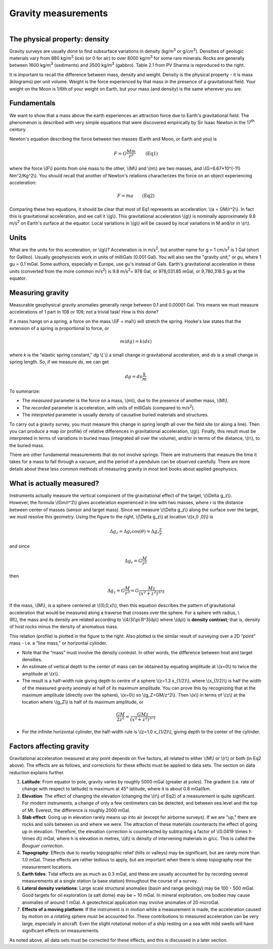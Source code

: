 .. _gravity_basics:

Gravity measurements
********************

.. figure:: ./images/gravity_table.gif
    :align: right

The physical property: density
==============================

Gravity surveys are usually done to find subsurface variations in density (kg/m\ :sup:`3`\  or g/cm\ :sup:`3`\). Densities of geologic materials vary from 880 kg/m\ :sup:`3`\  (ice) (or 0 for air) to over 8000 kg/m\ :sup:`3`\  for some rare minerals. Rocks are generally between 1600 kg/m\ :sup:`3`\  (sediments) and 3500 kg/m\ :sup:`3`\  (gabbro). Table 2.1 from PV Sharma is reproduced to the right.    

It is important to recall the difference between mass, density and weight. Density is the physical property - it is mass (kilograms) per unit volume. Weight is the force experienced by that mass in the presence of a gravitational field. Your weight on the Moon is 1/6th of your weight on Earth, but your mass (and density) is the same wherever you are. 

Fundamentals
============

We want to show that a mass above the earth experiences an attraction force due to Earth's gravitational field. The phenomenon is described with very simple equations that were discovered empirically by Sir Isaac Newton in the 17\ :sup:`th`\  century.

Newton's equation describing the force between two masses (Earth and Moon, or Earth and you) is 

.. math::
		F = G \frac{Mm}{r^2} \qquad \text{(Eq1)}

where the force \\(F\\) points from one mass to the other, \\(M\\) and \\(m\\) are two masses, and \\(G=6.67*10^{-11} Nm^2/Kg^2\\). You should recall that another of Newton's relations characterizes the force on an object experiencing acceleration:

.. math::
		F=ma \qquad \text{(Eq2)}


Comparing these two equations, it should be clear that most of Eq1 represents an acceleration: \\\(a = GM/r^2\\). In fact this is gravitational acceleration, and we call it \\(g\\). This gravitational acceleration \\(g\\) is nominally approximately 9.8 m/s\ :sup:`2`\  on Earth's surface at the equator. Local variations in \\(g\\) will be caused by local variations in M and/or in \\(r\\). 

Units
=====

What are the units for this acceleration, or \\(g\\)? Acceleration is in m/s\ :sup:`2`\, but another name for g = 1 cm/s\ :sup:`2`\  is 1 Gal (short for Galileo). Usually geophysicists work in units of milliGals (0.001 Gal). You will also see the "gravity unit," or *gu*, where 1 gu = 0.1 mGal. Some authors, especially in Europe, use gu's instead of Gals. Earth's gravitational acceleration in these units (converted from the more common m/s\ :sup:`2`\) is 9.8 m/s\ :sup:`2`\ = 978 Gal, or 978,031.85 mGal, or 9,780,318.5 gu at the equator.

Measuring gravity
=================

Measurable geophysical gravity anomalies generally range between 0.1 and 0.00001 Gal. This means we must measure accelerations of 1 part in 108 or 109; not a trivial task! How is this done?

If a mass hangs on a spring, a force on the mass \\((F = ma)\\) will stretch the spring. Hooke's law states that the extension of a spring is proportional to force, or

.. math::
		m(dg)=k(ds)

where *k* is the "elastic spring constant," *dg* \\( \\) a small change in gravitational acceleration, and *ds* is a small change in spring length. So, if we measure *ds*, we can get 

.. math::
		dg = ds \frac{k}{m}

To summarize:

- The *measured* parameter is the force on a mass, \\(m\\), due to the presence of another mass, \\(M\\).
- The *recorded* parameter is acceleration, with units of milliGals (compared to m/s\ :sup:`2`\ ).
- The *interpreted* parameter is usually density of causative buried materials and structures.		

To carry out a gravity survey, you must measure this change in spring length all over the field site (or along a line). Then you can produce a map (or profile) of relative differences in gravitational acceleration, \\(g\\). Finally, this result must be interpreted in terms of variations in buried mass (integrated all over the volume), and/or in terms of the distance, \\(r\\), to the buried mass.

There are other fundamental measurements that do not involve springs. There are instruments that measure the time it takes for a mass to fall through a vacuum, and the period of a pendulum can be observed carefully. There are more details about these less common methods of measuring gravity in most text books about applied geophysics.

What is actually measured?
==========================

.. figure:: ./images/grav_diag.gif
    :align: right

Instruments actually measure the vertical component of the gravitational effect of the target, \\(\\Delta g_z\\). However, the formula \\(Gm/r^2\\) gives acceleration experienced in line with two masses, where r is the distance between center of masses (sensor and target mass). Since we measure \\(\\Delta g_z\\) along the surface over the target, we must resolve this geometry. Using the figure to the right, \\(\\Delta g_z\\) at location \\((x,0 ,0)\\) is

.. math::
		\Delta g_z = \Delta g_r \cos(\theta) = \Delta g_r \frac{z}{r}

and since

.. math::
		\Delta g_r = G \frac{M}{r^2}

then 

.. math::
		\Delta g_z = G \frac{M}{r^3} = G \frac{Mz}{(x^2+z^2)^{3/2}}

.. figure:: ./images/response_cylinder.gif
    :align: right

If the mass, \\(M\\), is a sphere centered at \\((0,0,x)\\), then this equation describes the pattern of gravitational acceleration that would be measured along a traverse that crosses over the sphere. For a sphere with radius, \\(R\\), the mass and its density are related according to \\(4/3(\\pi R^3)dρ\\) where \\(dρ\\) is **density contrast**; that is, density of host rocks minus the density of anomalous mass. 

This relation (profile) is plotted in the figure to the right. Also plotted is the similar result of surveying over a 2D “point” mass - i.e. a “line mass," or horizontal cylinder.

- Note that the “mass” must involve the density *contrast*. In other words, the difference between host and target densities.
- An estimate of vertical depth to the center of mass can be obtained by equating amplitude at \\(x=0\\) to twice the amplitude at \\(x\\).
- The result is a half-width rule giving depth to centre of a sphere \\(z=1.3 x_{1/2}\\), where \\(x_{1/2}\\) is half the width of the measured gravity anomaly at half of its maximum amplitude. You can prove this by recognizing that at the maximum amplitude (directly over the sphere), \\(x=0\\) so \\(g_Z=GM/z^2\\). Then \\(x\\) in terms of \\(z\\) at the location where \\(g_Z\\) is half of its maximum amplitude, or 

.. math::
		\frac{GM}{2z^2}=\frac{GMz}{(x^2 + z^2)^{3/2}}

- For the infinite horizontal cylinder, the half-width rule is \\(z=1.0 x_{1/2}\\), giving depth to the center of the cylinder. 

Factors affecting gravity
=========================

Gravitational acceleration measured at any point depends on five factors, all related to either \\(M\\) or \\(r\\) or both (in Eq2 above). The effects are as follows, and corrections for these effects must be applied to data sets. The section on data reduction explains further. 

#. **Latitude**: From equator to pole, gravity varies by roughly 5000 mGal (greater at poles). The gradient (i.e. rate of change with respect to latitude) is maximum at 45° latitude, where it is about 0.8 mGal/km.

#. **Elevation**: The effect of changing the elevation (changing the \\(r\\) of Eq2) of a measurement is quite significant. For modern instruments, a change of only a few centimeters can be detected, and between sea level and the top of Mt. Everest, the difference is roughly 2000 mGal.

#. **Slab effect**: Going up in elevation rarely means up into air (except for airborne surveys). If we are "up," there are rocks and soils between us and where we were. The attraction of these materials counteracts the effect of going up in elevation. Therefore, the elevation correction is counteracted by subtracting a factor of \\(0.0419 \\times h \\times d\\) mGal, where h is elevation in metres, \\(d\\) is density of intervening materials in g/cc. This is called the *Bouguer correction*.

#. **Topography**: Effects due to nearby topographic relief (hills or valleys) may be significant, but are rarely more than 1.0 mGal. These effects are rather tedious to apply, but are important when there is steep topography near the measurement locations.

#. **Earth tides**: Tidal effects are as much as 0.3 mGal, and these are usually accounted for by recording several measurements at a single station (a base station) throughout the course of a survey.

#. **Lateral density variations**: Large scale structural anomalies (basin and range geology) may be 100 - 500 mGal. Good targets for oil exploration (a salt dome) may be ~ 10 mGal. In mineral exploration, ore bodies may cause anomalies of around 1 mGal. A geotechnical application may involve anomalies of 20 microGal.

#. **Effects of a moving platform**: If the instrument is in motion while a measurement is made, the acceleration caused by motion on a rotating sphere must be accounted for. These contributions to measured acceleration can be very large, especially in aircraft. Even the slight rotational motion of a ship resting on a sea with mild swells will have significant effects on measurements.

As noted above, all data sets must be corrected for these effects, and this is discussed in a later section.
